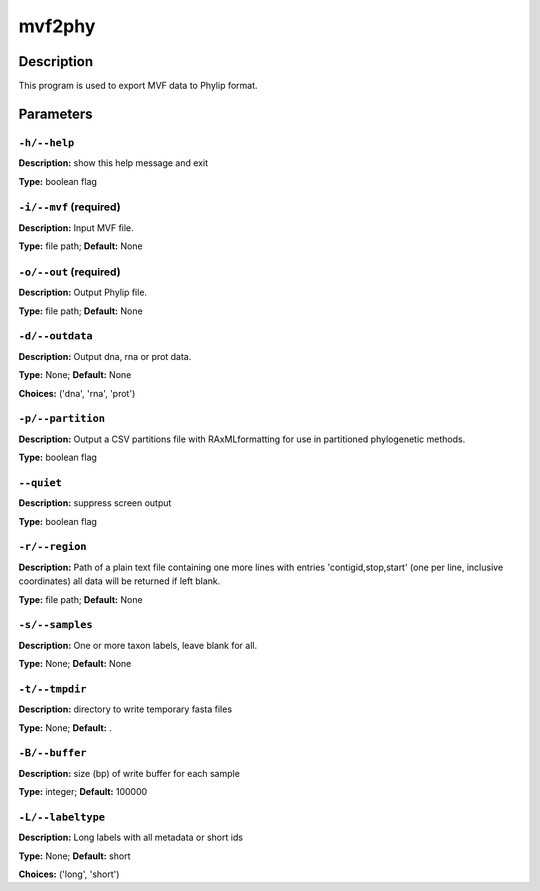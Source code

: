 .. mvf2phy:

mvf2phy
=======

Description
-----------

This program is used to export MVF data to Phylip format.


Parameters
----------

``-h/--help``
^^^^^^^^^^^^^

**Description:** show this help message and exit

**Type:** boolean flag



``-i/--mvf`` (required)
^^^^^^^^^^^^^^^^^^^^^^^

**Description:** Input MVF file.

**Type:** file path; **Default:** None



``-o/--out`` (required)
^^^^^^^^^^^^^^^^^^^^^^^

**Description:** Output Phylip file.

**Type:** file path; **Default:** None



``-d/--outdata``
^^^^^^^^^^^^^^^^

**Description:** Output dna, rna or prot data.

**Type:** None; **Default:** None

**Choices:** ('dna', 'rna', 'prot')


``-p/--partition``
^^^^^^^^^^^^^^^^^^

**Description:** Output a CSV partitions file with RAxMLformatting for use in partitioned phylogenetic methods.

**Type:** boolean flag



``--quiet``
^^^^^^^^^^^

**Description:** suppress screen output

**Type:** boolean flag



``-r/--region``
^^^^^^^^^^^^^^^

**Description:** Path of a plain text file containing one more lines with entries 'contigid,stop,start' (one per line, inclusive coordinates) all data will be returned if left blank.

**Type:** file path; **Default:** None



``-s/--samples``
^^^^^^^^^^^^^^^^

**Description:** One or more taxon labels, leave blank for all.

**Type:** None; **Default:** None



``-t/--tmpdir``
^^^^^^^^^^^^^^^

**Description:** directory to write temporary fasta files

**Type:** None; **Default:** .



``-B/--buffer``
^^^^^^^^^^^^^^^

**Description:** size (bp) of write buffer for each sample

**Type:** integer; **Default:** 100000



``-L/--labeltype``
^^^^^^^^^^^^^^^^^^

**Description:** Long labels with all metadata or short ids

**Type:** None; **Default:** short

**Choices:** ('long', 'short')

